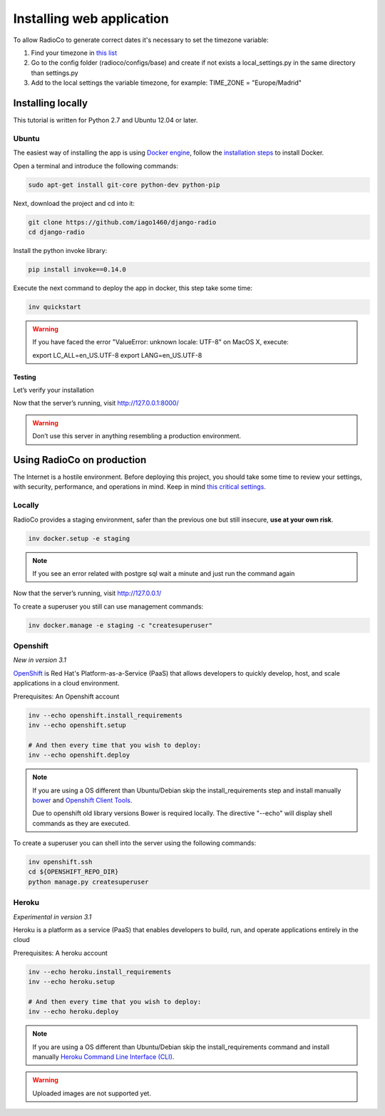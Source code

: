 ##########################
Installing web application
##########################

To allow RadioCo to generate correct dates it's necessary to set the timezone variable:

1. Find your timezone in `this list <https://en.wikipedia.org/wiki/List_of_tz_database_time_zones>`_
2. Go to the config folder (radioco/configs/base) and create if not exists a local_settings.py in the same directory than settings.py
3. Add to the local settings the variable timezone, for example: TIME_ZONE = "Europe/Madrid"


******************
Installing locally
******************

This tutorial is written for Python 2.7 and Ubuntu 12.04 or later.

Ubuntu
======

The easiest way of installing the app is using `Docker engine <https://docs.docker.com/engine/>`_, 
follow the `installation steps <https://docs.docker.com/engine/installation/>`_ to install Docker.


Open a terminal and introduce the following commands:

.. code-block:: bash

    sudo apt-get install git-core python-dev python-pip


Next, download the project and cd into it:

.. code-block:: bash

    git clone https://github.com/iago1460/django-radio
    cd django-radio


Install the python invoke library:

.. code-block:: bash

    pip install invoke==0.14.0


Execute the next command to deploy the app in docker, this step take some time:

.. code-block:: bash

    inv quickstart


.. warning::

    If you have faced the error "ValueError: unknown locale: UTF-8" on MacOS X, execute:

    export LC_ALL=en_US.UTF-8
    export LANG=en_US.UTF-8


Testing
-------

Let’s verify your installation

Now that the server’s running, visit http://127.0.0.1:8000/

.. warning::

    Don’t use this server in anything resembling a production environment. 



***************************
Using RadioCo on production
***************************

The Internet is a hostile environment.
Before deploying this project, you should take some time to review your settings, with security, performance, and operations in mind.
Keep in mind `this critical settings <https://docs.djangoproject.com/en/1.10/howto/deployment/checklist/#critical-settings>`_.

Locally
=======

RadioCo provides a staging environment, safer than the previous one but still insecure, **use at your own risk**.


.. code-block:: bash

    inv docker.setup -e staging

.. note::

    If you see an error related with postgre sql wait a minute and just run the command again


Now that the server’s running, visit http://127.0.0.1/


To create a superuser you still can use management commands:

.. code-block:: bash

    inv docker.manage -e staging -c "createsuperuser"


Openshift
=========
*New in version 3.1*

`OpenShift <https://www.openshift.com/>`_ is Red Hat's Platform-as-a-Service (PaaS) that allows developers to quickly develop, 
host, and scale applications in a cloud environment.

Prerequisites: An Openshift account

.. code-block:: bash

    inv --echo openshift.install_requirements
    inv --echo openshift.setup

    # And then every time that you wish to deploy:
    inv --echo openshift.deploy

.. note::

    If you are using a OS different than Ubuntu/Debian skip the install_requirements step and install manually
    `bower <https://bower.io/>`_  and `Openshift Client Tools <https://developers.openshift.com/managing-your-applications/client-tools.html>`_.

    Due to openshift old library versions Bower is required locally.
    The directive "--echo" will display shell commands as they are executed.


To create a superuser you can shell into the server using the following commands:

.. code-block:: bash

    inv openshift.ssh
    cd ${OPENSHIFT_REPO_DIR}
    python manage.py createsuperuser


Heroku
======
*Experimental in version 3.1*

Heroku is a platform as a service (PaaS) that enables developers to build, run, and operate applications 
entirely in the cloud

Prerequisites: A heroku account

.. code-block:: bash

    inv --echo heroku.install_requirements
    inv --echo heroku.setup

    # And then every time that you wish to deploy:
    inv --echo heroku.deploy

.. note::

    If you are using a OS different than Ubuntu/Debian skip the install_requirements command and
    install manually `Heroku Command Line Interface (CLI) <https://devcenter.heroku.com/articles/heroku-cli>`_.

.. warning::

    Uploaded images are not supported yet.
